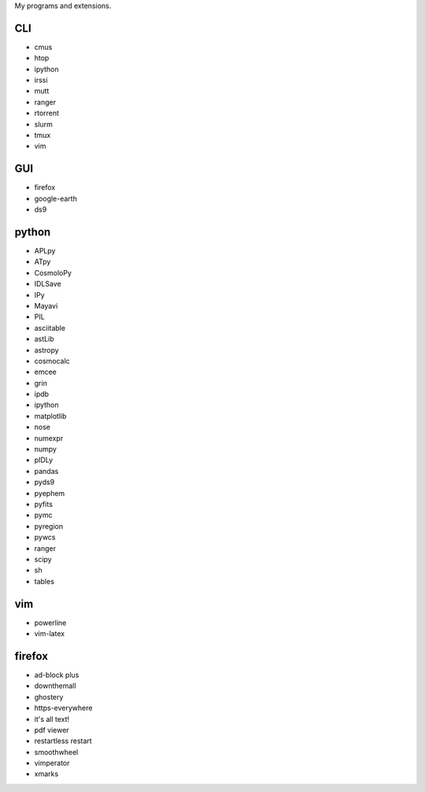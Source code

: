 My programs and extensions.

CLI
===
* cmus
* htop
* ipython
* irssi
* mutt
* ranger
* rtorrent
* slurm
* tmux
* vim

GUI
===
* firefox
* google-earth
* ds9

python
======
* APLpy
* ATpy
* CosmoloPy
* IDLSave
* IPy
* Mayavi
* PIL
* asciitable
* astLib
* astropy
* cosmocalc
* emcee
* grin
* ipdb
* ipython
* matplotlib
* nose
* numexpr
* numpy
* pIDLy
* pandas
* pyds9
* pyephem
* pyfits
* pymc
* pyregion
* pywcs
* ranger
* scipy
* sh
* tables

vim
===
* powerline
* vim-latex

firefox
=======
* ad-block plus
* downthemall
* ghostery
* https-everywhere
* it's all text!
* pdf viewer
* restartless restart
* smoothwheel
* vimperator
* xmarks

